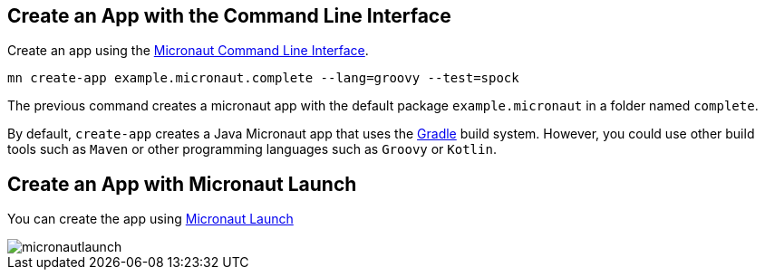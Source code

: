 == Create an App with the Command Line Interface

Create an app using the http://docs.micronaut.io/snapshot/guide/index.html#cli[Micronaut Command Line Interface].

`mn create-app example.micronaut.complete --lang=groovy --test=spock`

The previous command creates a micronaut app with the default package `example.micronaut` in a folder named `complete`.

By default, `create-app` creates a Java Micronaut app that uses the http://gradle.org[Gradle] build system. However, you could use
other build tools such as `Maven` or other programming languages such as `Groovy` or `Kotlin`.

== Create an App with Micronaut Launch

You can create the app using https://micronaut.io/launch[Micronaut Launch]

image::micronautlaunch.png[]
